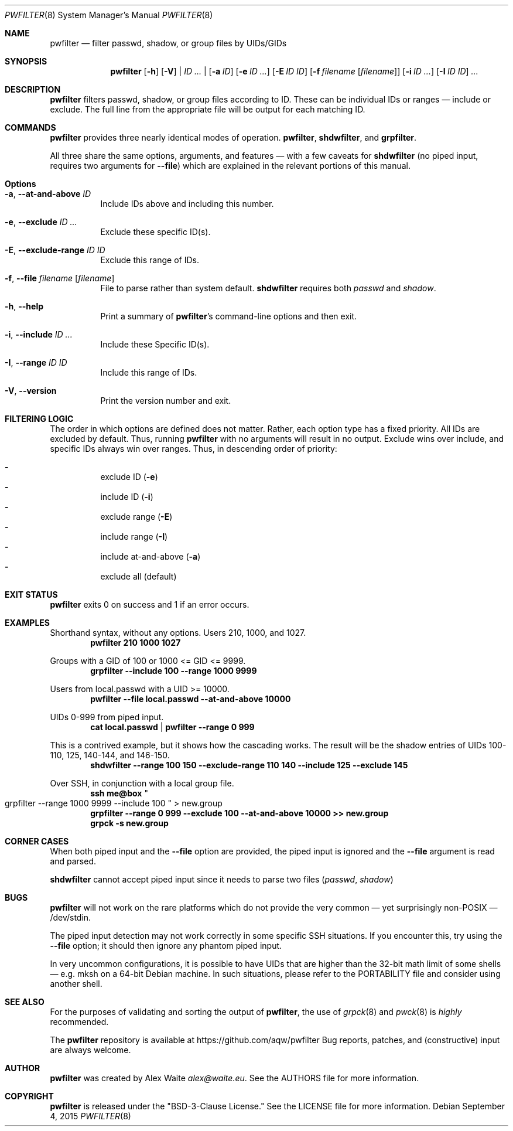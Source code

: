 .\" This file is licensed under the CC\[hy]BY\[hy]SA license.
.\" See the AUTHORS and LICENSE files for more information.
.Dd September 4, 2015
.Dt PWFILTER 8
.Os \" Current operating system.
.
.Sh NAME
.Nm pwfilter
.Nd filter passwd, shadow, or group files by UIDs/GIDs
.
.Sh SYNOPSIS
.Nm
.Op Fl h
.Op Fl V
|
.Ar ID ...
|
.Op Fl a Ar ID
.Op Fl e Ar ID ...
.Op Fl E Ar ID ID
.Op Fl f Ar filename Op Ar filename
.Op Fl i Ar ID ...
.Op Fl I Ar ID ID
.Ar ...
.
.Sh DESCRIPTION
.Nm
filters passwd, shadow, or group files according to ID. These can be individual
IDs or ranges \[em] include or exclude. The full line from the appropriate
file will be output for each matching ID.
.Sh COMMANDS
.Nm
provides three nearly identical modes of operation.
.Cm pwfilter ,
.Cm shdwfilter ,
and
.Cm grpfilter .
.Pp
All three share the same options, arguments, and features \[em] with a few
caveats for
.Cm shdwfilter
.Pq no piped input, requires two arguments for Fl Fl file
which are explained in the relevant portions of this manual.
.
.Sh Options
.Bl -tag -width Ds
.It Fl a , Fl Fl at\-and\-above Ar ID
Include IDs above and including this number.
.It Fl e , Fl Fl exclude Ar ID ...
Exclude these specific ID(s).
.It Fl E , Fl Fl exclude\-range Ar ID ID
Exclude this range of IDs.
.It Fl f , Fl Fl file Ar filename Op Ar filename
File to parse rather than system default.
.Cm shdwfilter
requires both
.Ar passwd
and
.Ar shadow .
.It Fl h , Fl Fl help
Print a summary of
.Nm Ap s
command\[hy]line options and then exit.
.It Fl i , Fl Fl include Ar ID ...
Include these Specific ID(s).
.It Fl I , Fl Fl range Ar ID ID
Include this range of IDs.
.It Fl V , Fl Fl version
Print the version number and exit.
.El
.
.Sh FILTERING LOGIC
The order in which options are defined does not matter. Rather, each option type
has a fixed priority. All IDs are excluded by default. Thus, running
.Nm
with no arguments will result in no output. Exclude wins over include, and
specific IDs always win over ranges. Thus, in descending order of priority:
.Pp
.Bl -dash -compact -offset 4n
.It
exclude ID
.Pq Fl e
.It
include ID
.Pq Fl i
.It
exclude range
.Pq Fl E
.It
include range
.Pq Fl I
.It
include at\-and\-above
.Pq Fl a
.It
exclude all
.Pq default
.El
.
.Sh EXIT STATUS
.Nm
exits 0 on success and 1 if an error occurs.
.
.Sh EXAMPLES
.Pp
Shorthand syntax, without any options. Users 210, 1000, and 1027.
.Dl pwfilter 210 1000 1027
.Pp
Groups with a GID of 100 or 1000 <= GID <= 9999.
.Dl grpfilter \-\-include 100 \-\-range 1000 9999
.Pp
Users from local.passwd with a UID >= 10000.
.Dl pwfilter \-\-file local.passwd \-\-at\-and\-above 10000
.Pp
UIDs 0\-999 from piped input.
.Dl cat local.passwd | pwfilter \-\-range 0 999
.Pp
This is a contrived example, but it shows how the cascading works. The result
will be the shadow entries of UIDs 100\-110, 125, 140\-144, and 146\-150.
.Dl shdwfilter \-\-range 100 150 \-\-exclude-range 110 140 \-\-include 125 \-\-exclude 145
.Pp
Over SSH, in conjunction with a local group file.
.Dl ssh me@box Qo grpfilter \-\-range 1000 9999 \-\-include 100 Qc > new.group
.Dl grpfilter \-\-range 0 999 \-\-exclude 100 \-\-at\-and\-above 10000 >> new.group
.Dl grpck -s new.group
.
.Sh CORNER CASES
When both piped input and the
.Fl Fl file
option are provided, the piped input is ignored and the
.Fl Fl file
argument is read and parsed.
.Pp
.Cm shdwfilter
cannot accept piped input since it needs to parse two files
.Pq Ar passwd , shadow
.
.Sh BUGS
.Pp Piping into
.Nm
will not work on the rare platforms which do not provide the very common \[em]
yet surprisingly non\[hy]POSIX \[em] /dev/stdin.
.Pp
The piped input detection may not work correctly in some specific SSH
situations. If you encounter this, try using the
.Fl Fl file
option; it should then ignore any phantom piped input.
.Pp
In very uncommon configurations, it is possible to have UIDs that are higher
than the 32-bit math limit of some shells \[em] e.g. mksh on a 64-bit Debian
machine. In such situations, please refer to the PORTABILITY file and consider
using another shell.
.
.Sh SEE ALSO
For the purposes of validating and sorting the output of
.Nm ,
the use of
.Xr grpck 8
and
.Xr pwck 8
is
.Em highly
recommended.
.Pp
The
.Nm
repository is available at
.Lk https://github.com/aqw/pwfilter
Bug reports, patches, and (constructive) input are always welcome.
.Sh AUTHOR
.Nm
was created by
.An Alex Waite
.Mt alex@waite.eu .
See the AUTHORS file for more information.
.
.Sh COPYRIGHT
.Nm
is released under the
.Qq BSD\[hy]3\[hy]Clause License.
See the LICENSE file for more information.
.
